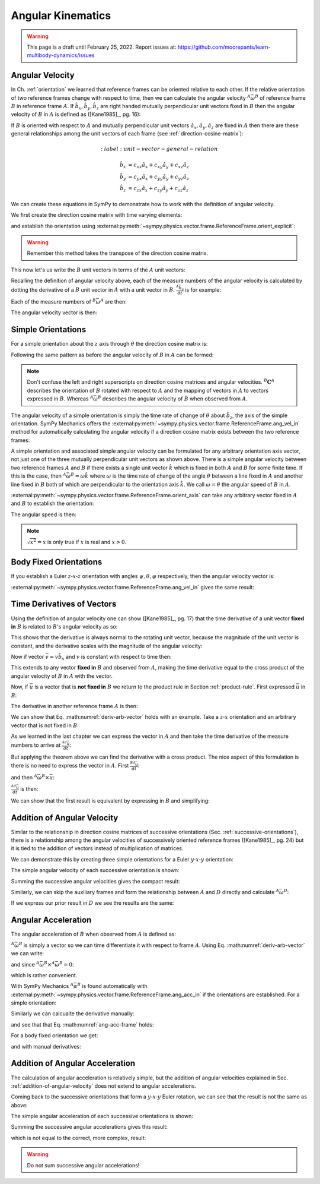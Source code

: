 ==================
Angular Kinematics
==================

.. warning::

   This page is a draft until February 25, 2022. Report issues at:
   https://github.com/moorepants/learn-multibody-dynamics/issues

Angular Velocity
================

In Ch. :ref:`orientation` we learned that reference frames can be oriented
relative to each other. If the relative orientation of two reference frames
change with respect to time, then we can calculate the angular velocity
:math:`{}^A\bar{\omega}^B` of reference frame :math:`B` in reference frame
:math:`A`. If :math:`\hat{b}_x,\hat{b}_y,\hat{b}_z` are right handed mutually
perpendicular unit vectors fixed in :math:`B` then the angular velocity of
:math:`B` in :math:`A` is defined as ([Kane1985]_, pg. 16):

.. math::
   :label: angular-velocity-definition

   {}^A\bar{\omega}^B :=
   \left(\frac{{}^A d\hat{b}_y}{dt} \cdot \hat{b}_z\right) \hat{b}_x +
   \left(\frac{{}^A d\hat{b}_z}{dt} \cdot \hat{b}_x\right) \hat{b}_y +
   \left(\frac{{}^A d\hat{b}_x}{dt} \cdot \hat{b}_y\right) \hat{b}_z

If :math:`B` is oriented with respect to :math:`A` and mutually perpendicular
unit vectors :math:`\hat{a}_x,\hat{a}_y,\hat{a}_z` are fixed in :math:`A` then
there are these general relationships among the unit vectors of each frame (see
:ref:`direction-cosine-matrix`):

.. math::
   :label: unit-vector-general-relation

  \hat{b}_x & = c_{xx} \hat{a}_x + c_{xy} \hat{a}_y + c_{xz} \hat{a}_z \\
  \hat{b}_y & = c_{yx} \hat{a}_x + c_{yy} \hat{a}_y + c_{yz} \hat{a}_z \\
  \hat{b}_z & = c_{zx} \hat{a}_x + c_{zy} \hat{a}_y + c_{zz} \hat{a}_z

We can create these equations in SymPy to demonstrate how to work with the
definition of angular velocity.

.. jupyter-execute::

   import sympy as sm
   import sympy.physics.mechanics as me
   me.init_vprinting(use_latex='mathjax')

We first create the direction cosine matrix with time varying elements:

.. jupyter-execute::

   cxx, cyy, czz = me.dynamicsymbols('c_{xx}, c_{yy}, c_{zz}')
   cxy, cxz, cyx = me.dynamicsymbols('c_{xy}, c_{xz}, c_{yx}')
   cyz, czx, czy = me.dynamicsymbols('c_{yz}, c_{zx}, c_{zy}')

   B_C_A = sm.Matrix([[cxx, cxy, cxz],
                      [cyx, cyy, cyz],
                      [czx, czy, czz]])

and establish the orientation using
:external:py:meth:`~sympy.physics.vector.frame.ReferenceFrame.orient_explicit`:

.. warning::

   Remember this method takes the transpose of the direction cosine matrix.

.. jupyter-execute::

   A = me.ReferenceFrame('A')
   B = me.ReferenceFrame('B')
   B.orient_explicit(A, B_C_A.transpose())
   B.dcm(A)

This now let's us write the :math:`B` unit vectors in terms of the :math:`A`
unit vectors:

.. jupyter-execute::

   B.x.express(A)

.. jupyter-execute::

   B.y.express(A)

.. jupyter-execute::

   B.z.express(A)

Recalling the definition of angular velocity above, each of the measure numbers
of the angular velocity is calculated by dotting the derivative of a :math:`B`
unit vector in :math:`A` with a unit vector in :math:`B`. :math:`\frac{{}^A
\hat{b}_y}{dt}` is for example:

.. jupyter-execute::

   B.y.express(A).dt(A)

Each of the measure numbers of :math:`{}^B\bar{\omega}^A` are then:

.. jupyter-execute::

   mnx = me.dot(B.y.express(A).dt(A), B.z)
   mnx

.. jupyter-execute::

   mny = me.dot(B.z.express(A).dt(A), B.x)
   mny

.. jupyter-execute::

   mnz = me.dot(B.x.express(A).dt(A), B.y)
   mnz

The angular velocity vector is then:

.. jupyter-execute::

   A_w_B = mnx*B.x + mny*B.y + mnz*B.z
   A_w_B

Simple Orientations
===================

For a simple orientation about the :math:`z` axis through :math:`\theta` the
direction cosine matrix is:

.. jupyter-execute::

   theta = me.dynamicsymbols('theta')

   B_C_A = sm.Matrix([[sm.cos(theta), sm.sin(theta), 0],
                      [-sm.sin(theta), sm.cos(theta), 0],
                      [0, 0, 1]])
   B_C_A

Following the same pattern as before the angular velocity of :math:`B` in
:math:`A` can be formed:

.. jupyter-execute::

   A = me.ReferenceFrame('A')
   B = me.ReferenceFrame('B')
   A.orient_explicit(B, B_C_A)

   mnx = me.dot(B.y.express(A).dt(A), B.z)
   mny = me.dot(B.z.express(A).dt(A), B.x)
   mnz = me.dot(B.x.express(A).dt(A), B.y)

   A_w_B = mnx*B.x + mny*B.y + mnz*B.z
   A_w_B.simplify()

.. note::

   Don't confuse the left and right superscripts on direction cosine matrices
   and angular velocities. :math:`{}^B\mathbf{C}^A` describes the orientation
   of :math:`B` rotated with respect to :math:`A` and the mapping of vectors in
   :math:`A` to vectors expressed in :math:`B`. Whereas
   :math:`{}^A\bar{\omega}^B` describes the angular velocity of :math:`B` when
   observed from :math:`A`.

The angular velocity of a simple orientation is simply the time rate of change of
:math:`\theta` about :math:`\hat{b}_z`, the axis of the simple orientation. SymPy
Mechanics offers the
:external:py:meth:`~sympy.physics.vector.frame.ReferenceFrame.ang_vel_in`
method for automatically calculating the angular velocity if a direction cosine
matrix exists between the two reference frames:

.. jupyter-execute::

   A = me.ReferenceFrame('A')
   B = me.ReferenceFrame('B')
   B.orient_axis(A, theta, A.z)
   B.ang_vel_in(A)

.. todo:: Should this return the angular velocity expressed in the body fixed
   frame?

A simple orientation and associated simple angular velocity can be formulated for
any arbitrary orientation axis vector, not just one of the three mutually
perpendicular unit vectors as shown above. There is a simple angular velocity
between two reference frames :math:`A` and :math:`B` if there exists a single
unit vector :math:`\hat{k}` which is fixed in both :math:`A` and :math:`B` for
some finite time. If this is the case, then :math:`{}^A\bar{\omega}^B = \omega
\hat{k}` where :math:`\omega` is the time rate of change of the angle
:math:`\theta` between a line fixed in :math:`A` and another line fixed in
:math:`B` both of which are perpendicular to the orientation axis :math:`\hat{k}`.
We call :math:`\omega=\dot{\theta}` the angular speed of :math:`B` in
:math:`A`.

:external:py:meth:`~sympy.physics.vector.frame.ReferenceFrame.orient_axis` can
take any arbitrary vector fixed in :math:`A` and :math:`B` to establish the
orientation:

.. jupyter-execute::

   theta = me.dynamicsymbols('theta')

   A = me.ReferenceFrame('A')
   B = me.ReferenceFrame('B')
   B.orient_axis(A, theta, A.x + A.y)
   B.ang_vel_in(A)

The angular speed is then:

.. jupyter-execute::

   B.ang_vel_in(A).magnitude()

.. note:: :math:`\sqrt{x^2}=x` is only true if :math:`x` is real and
   :math:`x>0`.

.. todo:: Why doesn't this simplify to theta dot? I tried ``real=True`` on
   theta.

Body Fixed Orientations
=======================

If you establish a Euler :math:`z\textrm{-}x\textrm{-}z` orientation with
angles :math:`\psi,\theta,\varphi` respectively, then the angular velocity
vector is:

.. jupyter-execute::

   psi, theta, phi = me.dynamicsymbols('psi, theta, varphi')

   A = me.ReferenceFrame('A')
   B = me.ReferenceFrame('B')
   B.orient_body_fixed(A, (psi, theta, phi), 'ZXZ')

   mnx = me.dot(B.y.express(A).dt(A), B.z)
   mny = me.dot(B.z.express(A).dt(A), B.x)
   mnz = me.dot(B.x.express(A).dt(A), B.y)

   A_w_B = mnx*B.x + mny*B.y + mnz*B.z
   A_w_B.simplify()

.. todo::

   ``simplify()`` shouldn't be needed here: https://github.com/sympy/sympy/issues/23130

:external:py:meth:`~sympy.physics.vector.frame.ReferenceFrame.ang_vel_in` gives
the same result:

.. jupyter-execute::

   B.ang_vel_in(A).simplify()

Time Derivatives of Vectors
===========================

Using the definition of angular velocity one can show ([Kane1985]_, pg. 17)
that the time derivative of a unit vector **fixed in** :math:`B` is related to
:math:`B`'s angular velocity as so:

.. math::
   :label: time-derivative-fixed-unit-vector

   \frac{{}^Ad\hat{b}_x}{dt} = {}^A\bar{\omega}^B \times \hat{b}_x

This shows that the derivative is always normal to the rotating unit vector,
because the magnitude of the unit vector is constant, and the derivative scales
with the magnitude of the angular velocity:

.. math::
   :label: time-derivative-unit-vector-scalar-mag

   \frac{{}^Ad\hat{b}_x}{dt} = \left| {}^A\bar{\omega}^B \right| \left( {}^A\hat{\omega}^B \times \hat{b}_x \right)

Now if vector :math:`\bar{v} = v\hat{b}_x` and :math:`v` is constant with
respect to time then:

.. math::
   :label: time-derivative-fixed-vector

   \frac{{}^A d\bar{v}}{dt} =
   v({}^A\bar{\omega}^B \times \hat{b}_x) =
   {}^A\bar{\omega}^B \times v\hat{b}_x =
   {}^A\bar{\omega}^B \times \bar{v}

This extends to any vector **fixed in** :math:`B` and observed from :math:`A`,
making the time derivative equal to the cross product of the angular velocity
of :math:`B` in :math:`A` with the vector.

Now, if :math:`\bar{u}` is a vector that is **not fixed in** :math:`B` we
return to the product rule in Section :ref:`product-rule`. First expressed
:math:`\bar{u}` in :math:`B`:

.. math::
   :label: time-varying-vector

   \bar{u} = u_1\hat{b}_x + u_2\hat{b}_y + u_3\hat{b}_z

The derivative in another reference frame :math:`A` is then:

.. math::
   :label: deriv-arb-vector

   \frac{{}^Ad\bar{u}}{dt} &=
   \dot{u}_1\hat{b}_x + \dot{u}_2\hat{b}_y + \dot{u}_3\hat{b}_z +
   u_1\frac{{}^Ad\hat{b}_x}{dt} + u_2\frac{{}^Ad\hat{b}_y}{dt} + u_3\frac{{}^Ad\hat{b}_z}{dt} \\
   &=
   \frac{{}^Bd\bar{u}}{dt} +
   u_1{}^A\bar{\omega}^B\times\hat{b}_x + u_2{}^A\bar{\omega}^B\times\hat{b}_y + u_3{}^A\bar{\omega}^B\times\hat{b}_z \\
   &=
   \frac{{}^Bd\bar{u}}{dt} +
   {}^A\bar{\omega}^B\times\bar{u}

We can show that Eq. :math:numref:`deriv-arb-vector` holds with an example.
Take a :math:`z\textrm{-}x` orientation and an arbitrary vector that is not fixed
in :math:`B`:

.. jupyter-execute::

   A = me.ReferenceFrame('A')
   B = me.ReferenceFrame('B')
   B.orient_body_fixed(A, (psi, theta, 0), 'ZXZ')

   u1, u2, u3 = me.dynamicsymbols('u1, u2, u3')

   u = u1*B.x + u2*B.y + u3*B.z
   u

As we learned in the last chapter we can express the vector in :math:`A` and
then take the time derivative of the measure numbers to arrive at
:math:`\frac{{}^Ad\bar{u}}{dt}`:

.. jupyter-execute::

   u.express(A)

.. jupyter-execute::

   u.express(A).dt(A)

But applying the theorem above we can find the derivative with a cross product.
The nice aspect of this formulation is there is no need to express the vector
in :math:`A`. First :math:`\frac{{}^Bd\bar{u}}{dt}`:

.. jupyter-execute::

   u.dt(B)

and then :math:`{}^A\bar{\omega}^B\times\bar{u}`:

.. jupyter-execute::

   A_w_B = B.ang_vel_in(A)
   A_w_B

:math:`\frac{{}^Ad\bar{u}}{dt}` is then:

.. jupyter-execute::

   u.dt(B) + me.cross(A_w_B, u)

We can show that the first result is equivalent by expressing in :math:`B` and
simplifying:

.. jupyter-execute::

   u.express(A).dt(A).express(B).simplify()

.. _addition-of-angular-velocity:

Addition of Angular Velocity
============================

Similar to the relationship in direction cosine matrices of successive
orientations (Sec. :ref:`successive-orientations`), there is a relationship
among the angular velocities of successively oriented reference frames
([Kane1985]_, pg. 24) but it is tied to the addition of vectors instead of
multiplication of matrices.

.. math::
   :label: addition-angular-velocity

   {}^A\bar{\omega}^Z =
   {}^A\bar{\omega}^B +
   {}^B\bar{\omega}^C +
   \ldots +
   {}^Y\bar{\omega}^Z

We can demonstrate this by creating three simple orientations for a Euler
:math:`y\textrm{-}x\textrm{-}y` orientation:

.. jupyter-execute::

   psi, theta, phi = me.dynamicsymbols('psi, theta, varphi')

   A = me.ReferenceFrame('A')
   B = me.ReferenceFrame('B')
   C = me.ReferenceFrame('C')
   D = me.ReferenceFrame('D')

   B.orient_axis(A, psi, A.y)
   C.orient_axis(B, theta, B.x)
   D.orient_axis(C, phi, C.y)

The simple angular velocity of each successive orientation is shown:

.. jupyter-execute::

   A_w_B = B.ang_vel_in(A)
   A_w_B

.. jupyter-execute::

   B_w_C = C.ang_vel_in(B)
   B_w_C

.. jupyter-execute::

   C_w_D = D.ang_vel_in(C)
   C_w_D

Summing the successive angular velocities gives the compact result:

.. jupyter-execute::

   A_w_D = A_w_B + B_w_C + C_w_D
   A_w_D

Similarly, we can skip the auxiliary frames and form the relationship between
:math:`A` and :math:`D` directly and calculate :math:`{}^A\bar{\omega}^D`:

.. jupyter-execute::

   A2 = me.ReferenceFrame('A')
   D2 = me.ReferenceFrame('D')
   D2.orient_body_fixed(A2, (psi, theta, phi), 'YXY')
   D2.ang_vel_in(A2).simplify()

If we express our prior result in :math:`D` we see the results are the same:

.. jupyter-execute::

   A_w_D.express(D)

.. todo:: I could show with three generic direction cosine matrices that the
   angular velocities add up, but that would be a bit messy presentation.

Angular Acceleration
====================

The angular acceleration of :math:`B` when observed from :math:`A` is defined
as:

.. math::
   :label: angular-acceleration-definition

   {}^A\bar{\alpha}^B := \frac{{}^Ad}{dt} {}^A\bar{\omega}^B

:math:`{}^A\bar{\omega}^B` is simply a vector so we can time differentiate it
with respect to frame :math:`A`. Using Eq. :math:numref:`deriv-arb-vector` we
can write:

.. math::
   :lable: angular-acceleration-cross

   \frac{{}^Ad}{dt} {}^A\bar{\omega}^B & =
   \frac{{}^Bd}{dt} {}^A\bar{\omega}^B + {}^A\bar{\omega}^B \times {}^A\bar{\omega}^B \\

and since :math:`{}^A\bar{\omega}^B \times {}^A\bar{\omega}^B=0`:

.. math::
   :label: ang-acc-frame

   \frac{{}^Ad}{dt} {}^A\bar{\omega}^B = \frac{{}^Bd}{dt} {}^A\bar{\omega}^B

which is rather convenient.

With SymPy Mechanics :math:`{}^A\bar{\alpha}^B` is found automatically with
:external:py:meth:`~sympy.physics.vector.frame.ReferenceFrame.ang_acc_in` if
the orientations are established. For a simple orientation:

.. jupyter-execute::

   theta = me.dynamicsymbols('theta')

   A = me.ReferenceFrame('A')
   B = me.ReferenceFrame('B')
   B.orient_axis(A, theta, A.z)
   B.ang_acc_in(A)

Similarly we can calcualte the derivative manually:

.. jupyter-execute::

   B.ang_vel_in(A).dt(A)

and see that that Eq. :math:numref:`ang-acc-frame` holds:

.. jupyter-execute::

   B.ang_vel_in(A).dt(B)

For a body fixed orientation we get:

.. jupyter-execute::

   psi, theta, phi = me.dynamicsymbols('psi, theta, varphi')

   A = me.ReferenceFrame('A')
   D = me.ReferenceFrame('D')
   D.orient_body_fixed(A, (psi, theta, phi), 'YXY')

   D.ang_acc_in(A).simplify()

and with manual derivatives:

.. jupyter-execute::

   D.ang_vel_in(A).dt(A).simplify()

.. jupyter-execute::

   D.ang_vel_in(A).dt(D).simplify()

Addition of Angular Acceleration
================================

The calculation of angular acceleration is relatively simple, but the addition
of angular velocities explained in Sec. :ref:`addition-of-angular-velocity`
does not extend to angular accelerations.

.. math::
   :label: addition-angular-acceleration

   {}^A\bar{\alpha}^Z \neq
   {}^A\bar{\alpha}^B +
   {}^B\bar{\alpha}^C +
   \ldots +
   {}^Y\bar{\alpha}^Z

Coming back to the successive orientations that form a
:math:`y\textrm{-}x\textrm{-}y` Euler rotation, we can see that the result is
not the same as above:

.. jupyter-execute::

   psi, theta, phi = me.dynamicsymbols('psi, theta, varphi')

   A = me.ReferenceFrame('A')
   B = me.ReferenceFrame('B')
   C = me.ReferenceFrame('C')
   D = me.ReferenceFrame('D')

   B.orient_axis(A, psi, A.y)
   C.orient_axis(B, theta, B.x)
   D.orient_axis(C, phi, C.y)

The simple angular acceleration of each successive orientations is shown:

.. jupyter-execute::

   A_alp_B = B.ang_acc_in(A)
   A_alp_B

.. jupyter-execute::

   B_alp_C = C.ang_acc_in(B)
   B_alp_C

.. jupyter-execute::

   C_alp_D = D.ang_acc_in(C)
   C_alp_D

Summing the successive angular accelerations gives this result:

.. jupyter-execute::

   A_alp_D = A_alp_B + B_alp_C + C_alp_D
   A_alp_D.express(D).simplify()

which is not equal to the correct, more complex, result:

.. jupyter-execute::

   D.ang_acc_in(A).express(D).simplify()

.. warning:: Do not sum successive angular accelerations!

